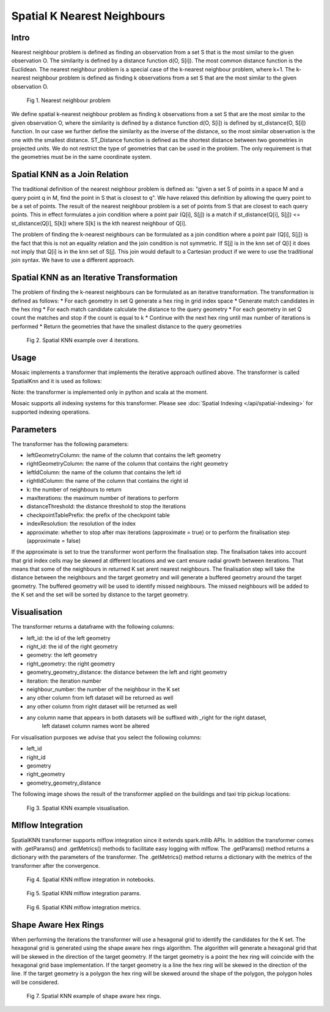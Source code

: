 ============================
Spatial K Nearest Neighbours
============================

Intro
###################

Nearest neighbour problem is defined as finding an observation from a set S that is the most similar to the given
observation O. The similarity is defined by a distance function d(O, S[i]). The most common distance function is the Euclidean.
The nearest neighbour problem is a special case of the k-nearest neighbour problem, where k=1. The k-nearest neighbour
problem is defined as finding k observations from a set S that are the most similar to the given observation O.

.. figure:: ../images/nearest_neighbour.png
   :figclass: doc-figure

   Fig 1. Nearest neighbour problem

We define spatial k-nearest neighbour problem as finding k observations from a set S that are the most similar to the
given observation O, where the similarity is defined by a distance function d(O, S[i]) is defined by st_distance(O, S[i]) function.
In our case we further define the similarity as the inverse of the distance, so the most similar observation is the one with
the smallest distance. ST_Distance function is defined as the shortest distance between two geometries in projected units.
We do not restrict the type of geometries that can be used in the problem. The only requirement is that the geometries
must be in the same coordinate system.

Spatial KNN as a Join Relation
##############################

The traditional definition of the nearest neighbour problem is defined as:
"given a set S of points in a space M and a query point q in M, find the point in S that is closest to q".
We have relaxed this definition by allowing the query point to be a set of points. The result of the nearest neighbour
problem is a set of points from S that are closest to each query points. This in effect formulates a join condition
where a point pair (Q[i], S[j]) is a match if st_distance(Q[i], S[j]) <= st_distance(Q[i], S[k]) where S[k] is the
kth nearest neighbour of Q[i].

The problem of finding the k-nearest neighbours can be formulated as a join condition where a point pair (Q[i], S[j]) is
the fact that this is not an equality relation and the join condition is not symmetric. If S[j] is in the knn set of Q[i]
it does not imply that Q[i] is in the knn set of S[j]. This join would default to a Cartesian product if we were to
use the traditional join syntax. We have to use a different approach.

Spatial KNN as an Iterative Transformation
##########################################

The problem of finding the k-nearest neighbours can be formulated as an iterative transformation. The transformation
is defined as follows:
* For each geometry in set Q generate a hex ring in grid index space
* Generate match candidates in the hex ring
* For each match candidate calculate the distance to the query geometry
* For each geometry in set Q count the matches and stop if the count is equal to k
* Continue with the next hex ring until max number of iterations is performed
* Return the geometries that have the smallest distance to the query geometries

.. figure:: ../images/spatial_knn_iterations.png
   :figclass: doc-figure

   Fig 2. Spatial KNN example over 4 iterations.

Usage
#####

Mosaic implements a transformer that implements the iterative approach outlined above.
The transformer is called SpatialKnn and it is used as follows:

.. tabs::
   .. code-tab:: py

    >>> import mosaic as mos
    >>> mos.enable_mosaic(spark, dbutils)
    >>>
    >>> buildings_df = spark.read.table("buildings")
    >>> buildings_df = buildings_df.withColumn("left_id", monotonically_increasing_id())
    >>> roads_df = spark.read.table("roads")
    >>> roads_df = roads_df.withColumn("right_id", monotonically_increasing_id())
    >>>
    >>> from mosaic.models import SpatialKnn
    >>> knn = SpatialKNN(roads_df)
    >>> knn.setLeftGeometryColumn("geometry")
    >>> knn.setRightGeometryColumn("geometry")
    >>> knn.setLeftIdColumn("left_id")
    >>> knn.setRightIdColumn("right_id")
    >>> knn.setK(5)
    >>> knn.setMaxIterations(10)
    >>> knn.setDistanceThreshold(1.0)
    >>> knn.setCheckpointTablePrefix("checkpoint_table_knn")
    >>> knn.setIndexResolution(10)
    >>>
    >>> neighbours = knn.transform(buildings_df)
    >>> neighbours.display()
    +-------+--------+-----------+--------------+--------------------------+---------+----------------+
    |left_id|right_id|   geometry|right_geometry|geometry_geometry_distance|iteration|neighbour_number|
    +-------+--------+-----------+--------------+--------------------------+---------+----------------+
    |   1012|    2012|POLYGON(...|LINESTRING(...|                       0.0|        0|               1|
    |   1012|    2013|POLYGON(...|LINESTRING(...|                     2.145|        0|               2|
    |   1012|    2014|POLYGON(...|LINESTRING(...|                    2.1787|        2|               3|
    |   1013|    2013|POLYGON(...|LINESTRING(...|                       0.0|        0|               1|
    |   1013|    2014|POLYGON(...|LINESTRING(...|                    1.1112|        1|               1|
    +-------+--------+-----------+--------------+--------------------------+---------+----------------+

   .. code-tab:: scala

    >>> import com.databricks.labs.mosaic.models.knn.SpatialKNN
    >>> import com.databricks.labs.mosaic.functions.MosaicContext
    >>> import com.databricks.labs.mosaic.H3
    >>> import com.databricks.labs.mosaic.ESRI
    >>>
    >>> val mosaicContext = MosaicContext.build(H3, ESRI)
    >>> import mosaicContext.functions._
    >>> mosaicContext.register(spark)
    >>>
    >>> val buildingsDf = spark.read.table("buildings")
    >>>                     .withColumn("left_id", monotonically_increasing_id())
    >>> val roads_df = spark.read.table("roads")
    >>>                     .withColumn("right_id", monotonically_increasing_id())
    >>>
    >>> val knn = SpatialKNN(roads_df)
    >>>             .setLeftGeometryColumn("geometry")
    >>>             .setRightGeometryColumn("geometry")
    >>>             .setLeftIdColumn("left_id")
    >>>             .setRightIdColumn("right_id")
    >>>             .setK(5)
    >>>             .setMaxIterations(10)
    >>>             .setDistanceThreshold(1.0)
    >>>             .setCheckpointTablePrefix("checkpoint_table_knn")
    >>>             .setIndexResolution(10)
    >>>
    >>> val neighbours = knn.transform(buildings_df)
    >>> neighbours.display()
    +-------+--------+-----------+--------------+--------------------------+---------+----------------+
    |left_id|right_id|   geometry|right_geometry|geometry_geometry_distance|iteration|neighbour_number|
    +-------+--------+-----------+--------------+--------------------------+---------+----------------+
    |   1012|    2012|POLYGON(...|LINESTRING(...|                       0.0|        0|               1|
    |   1012|    2013|POLYGON(...|LINESTRING(...|                     2.145|        0|               2|
    |   1012|    2014|POLYGON(...|LINESTRING(...|                    2.1787|        2|               3|
    |   1013|    2013|POLYGON(...|LINESTRING(...|                       0.0|        0|               1|
    |   1013|    2014|POLYGON(...|LINESTRING(...|                    1.1112|        1|               1|
    +-------+--------+-----------+--------------+--------------------------+---------+----------------+

Note: the transformer is implemented only in python and scala at the moment.

Mosaic supports all indexing systems for this transformer.
Please see :doc:`Spatial Indexing </api/spatial-indexing>` for supported indexing operations.

Parameters
##########

The transformer has the following parameters:

* leftGeometryColumn: the name of the column that contains the left geometry
* rightGeometryColumn: the name of the column that contains the right geometry
* leftIdColumn: the name of the column that contains the left id
* rightIdColumn: the name of the column that contains the right id
* k: the number of neighbours to return
* maxIterations: the maximum number of iterations to perform
* distanceThreshold: the distance threshold to stop the iterations
* checkpointTablePrefix: the prefix of the checkpoint table
* indexResolution: the resolution of the index
* approximate: whether to stop after max iterations (approximate = true) or to
  perform the finalisation step (approximate = false)

If the approximate is set to true the transformer wont perform the finalisation step.
The finalisation takes into account that grid index cells may be skewed at different
locations and we cant ensure radial growth between iterations. That means that some
of the neighbours in returned K set arent nearest neighbours. The finalisation step
will take the distance between the neighbours and the target geometry and will generate
a buffered geometry around the target geometry. The buffered geometry will be used to
identify missed neighbours. The missed neighbours will be added to the K set and the
set will be sorted by distance to the target geometry.

Visualisation
#############

The transformer returns a dataframe with the following columns:

* left_id: the id of the left geometry
* right_id: the id of the right geometry
* geometry: the left geometry
* right_geometry: the right geometry
* geometry_geometry_distance: the distance between the left and right geometry
* iteration: the iteration number
* neighbour_number: the number of the neighbour in the K set
* any other column from left dataset will be returned as well
* any other column from right dataset will be returned as well
* any column name that appears in both datasets will be suffixed with _right for the right dataset,
    left dataset column names wont be altered

For visualisation purposes we advise that you select the following columns:

* left_id
* right_id
* geometry
* right_geometry
* geometry_geometry_distance

The following image shows the result of the transformer applied on the buildings and taxi trip pickup locations:

.. figure:: ../images/knn_result_visualisation.png
   :figclass: doc-figure

   Fig 3. Spatial KNN example visualisation.

Mlflow Integration
##################

SpatialKNN transformer supports mlflow integration since it extends spark.mllib APIs.
In addition the transformer comes with .getParams() and .getMetrics() methods to facilitate
easy logging with mlflow. The .getParams() method returns a dictionary with the parameters
of the transformer. The .getMetrics() method returns a dictionary with the metrics of the
transformer after the convergence.

.. tabs::
   .. code-tab:: py

    >>> import mosaic as mos
    >>> mos.enable_mosaic(spark, dbutils)
    >>>
    >>> buildings_df = spark.read.table("buildings")
    >>> buildings_df = buildings_df.withColumn("left_id", monotonically_increasing_id())
    >>> roads_df = spark.read.table("roads")
    >>> roads_df = roads_df.withColumn("right_id", monotonically_increasing_id())
    >>>
    >>> from mosaic.models import SpatialKnn
    >>> import mlflow
    >>>
    >>> with mlflow.start_run():
    >>>
    >>>     knn = SpatialKNN(roads_df)
    >>>     knn.setLeftGeometryColumn("geometry")
    >>>     knn.setRightGeometryColumn("geometry")
    >>>     knn.setLeftIdColumn("left_id")
    >>>     knn.setRightIdColumn("right_id")
    >>>     knn.setK(5)
    >>>     knn.setMaxIterations(10)
    >>>     knn.setDistanceThreshold(1.0)
    >>>     knn.setCheckpointTablePrefix("checkpoint_table_knn")
    >>>     knn.setIndexResolution(10)
    >>>
    >>>     neighbours = knn.transform(buildings_df)
    >>>
    >>>     mlflow.log_params(knn.getParams())
    >>>     mlflow.log_metrics(knn.getMetrics())


.. figure:: ../images/knn_mlflow_notebook.png
   :figclass: doc-figure-full

   Fig 4. Spatial KNN mlflow integration in notebooks.


.. raw:: html

   <div class="figure-group">


.. figure:: ../images/knn_mlflow_params.png
   :figclass: doc-figure-float-left

   Fig 5. Spatial KNN mlflow integration params.

.. figure:: ../images/knn_mlflow_metrics.png
   :figclass: doc-figure-float-left

   Fig 6. Spatial KNN mlflow integration metrics.


.. raw:: html

   </div>



Shape Aware Hex Rings
#####################

When performing the iterations the transformer will use a hexagonal grid to identify
the candidates for the K set. The hexagonal grid is generated using the shape aware
hex rings algorithm. The algorithm will generate a hexagonal grid that will be skewed
in the direction of the target geometry.
If the target geometry is a point the hex ring will coincide with the hexagonal grid
base implementation. If the target geometry is a line the hex ring will be skewed in
the direction of the line. If the target geometry is a polygon the hex ring will be
skewed around the shape of the polygon, the polygon holes will be considered.

.. figure:: ../images/knn_line_hexrings.png
   :figclass: doc-figure

   Fig 7. Spatial KNN example of shape aware hex rings.



